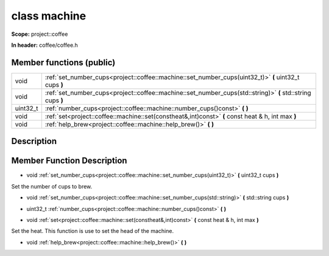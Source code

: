 

class machine
=============


**Scope:** project::coffee


**In header:** coffee/coffee.h



Member functions (public)
-------------------------

.. csv-table::
    :widths: auto


    "void", ":ref:`set_number_cups<project::coffee::machine::set_number_cups(uint32_t)>` **(** uint32_t cups **)** "
    "void", ":ref:`set_number_cups<project::coffee::machine::set_number_cups(std::string)>` **(** std::string cups **)** "
    "uint32_t", ":ref:`number_cups<project::coffee::machine::number_cups()const>` **(**  **)** "
    "void", ":ref:`set<project::coffee::machine::set(constheat&,int)const>` **(** const heat & h, int max **)** "
    "void", ":ref:`help_brew<project::coffee::machine::help_brew()>` **(**  **)** "

Description
-----------


Member Function Description
---------------------------


.. _project::coffee::machine::set_number_cups(uint32_t):

- void :ref:`set_number_cups<project::coffee::machine::set_number_cups(uint32_t)>` **(** uint32_t cups **)** 

Set the number of cups to brew.



.. _project::coffee::machine::set_number_cups(std::string):

- void :ref:`set_number_cups<project::coffee::machine::set_number_cups(std::string)>` **(** std::string cups **)** 





.. _project::coffee::machine::number_cups()const:

- uint32_t :ref:`number_cups<project::coffee::machine::number_cups()const>` **(**  **)** 





.. _project::coffee::machine::set(constheat&,int)const:

- void :ref:`set<project::coffee::machine::set(constheat&,int)const>` **(** const heat & h, int max **)** 

Set the heat.
This function is use to set the head of the machine.


.. _project::coffee::machine::help_brew():

- void :ref:`help_brew<project::coffee::machine::help_brew()>` **(**  **)** 




